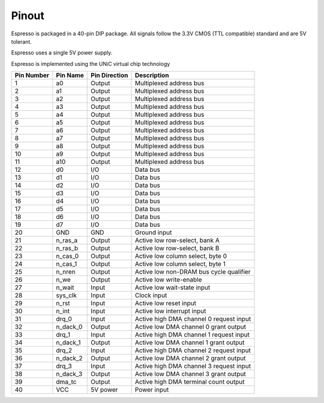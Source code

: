Pinout
======

Espresso is packaged in a 40-pin DIP package. All signals follow the 3.3V CMOS (TTL compatible) standard and are 5V tolerant.

Espresso uses a single 5V power supply.

Espresso is implemented using the UNiC virtual chip technology

========== =========== =============== ===========
Pin Number Pin Name    Pin Direction   Description
========== =========== =============== ===========
1          a0          Output          Multiplexed address bus
2          a1          Output          Multiplexed address bus
3          a2          Output          Multiplexed address bus
4          a3          Output          Multiplexed address bus
5          a4          Output          Multiplexed address bus
6          a5          Output          Multiplexed address bus
7          a6          Output          Multiplexed address bus
8          a7          Output          Multiplexed address bus
9          a8          Output          Multiplexed address bus
10         a9          Output          Multiplexed address bus
11         a10         Output          Multiplexed address bus
12         d0          I/O             Data bus
13         d1          I/O             Data bus
14         d2          I/O             Data bus
15         d3          I/O             Data bus
16         d4          I/O             Data bus
17         d5          I/O             Data bus
18         d6          I/O             Data bus
19         d7          I/O             Data bus
20         GND         GND             Ground input
21         n_ras_a     Output          Active low row-select, bank A
22         n_ras_b     Output          Active low row-select, bank B
23         n_cas_0     Output          Active low column select, byte 0
24         n_cas_1     Output          Active low column select, byte 1
25         n_nren      Output          Active low non-DRAM bus cycle qualifier
26         n_we        Output          Active low write-enable
27         n_wait      Input           Active low wait-state input
28         sys_clk     Input           Clock input
29         n_rst       Input           Active low reset input
30         n_int       Input           Active low interrupt input
31         drq_0       Input           Active high DMA channel 0 request input
32         n_dack_0    Output          Active low DMA channel 0 grant output
33         drq_1       Input           Active high DMA channel 1 request input
34         n_dack_1    Output          Active low DMA channel 1 grant output
35         drq_2       Input           Active high DMA channel 2 request input
36         n_dack_2    Output          Active low DMA channel 2 grant output
37         drq_3       Input           Active high DMA channel 3 request input
38         n_dack_3    Output          Active low DMA channel 3 grant output
39         dma_tc      Output          Active high DMA terminal count output
40         VCC         5V power        Power input
========== =========== =============== ===========


